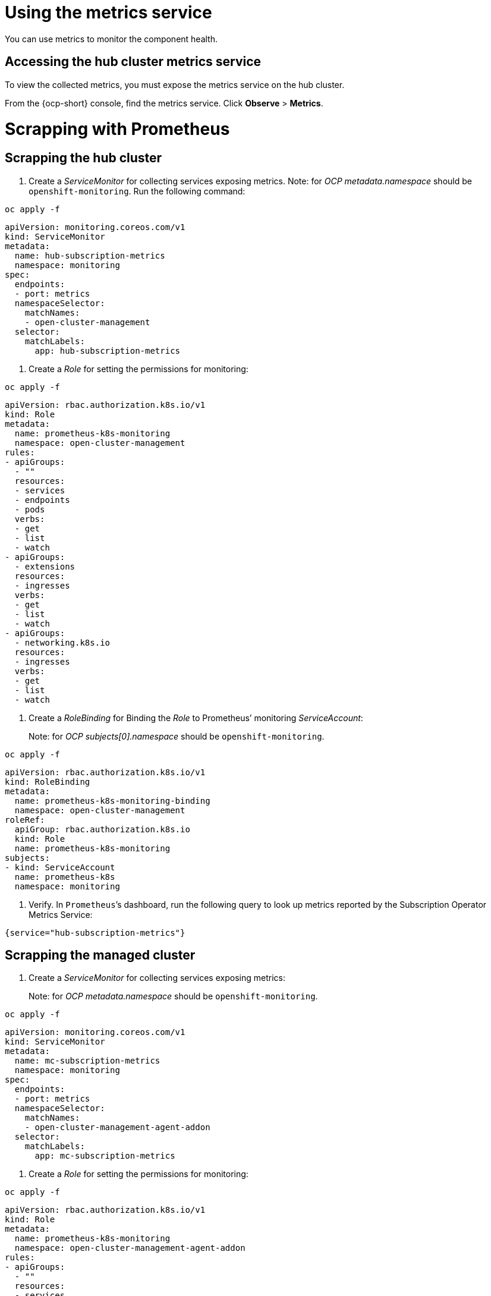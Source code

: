 [#metrics]
= Using the metrics service

You can use metrics to monitor the component health.

[#accessing-hub-metrics]
== Accessing the hub cluster metrics service

To view the collected metrics, you must expose the metrics service on the hub cluster.

From the {ocp-short} console, find the metrics service. Click *Observe* > *Metrics*.

[#scrapping-prometheus]
= Scrapping with Prometheus

//need a description here, why they user wants to do this.

[#scrapping-hub]
== Scrapping the hub cluster

//need a description here, why they user wants to do this.

. Create a _ServiceMonitor_ for collecting services exposing metrics. Note: for _OCP_ _metadata.namespace_ should be `+openshift-monitoring+`. Run the following command:

----
oc apply -f
----

[source,yaml]
----
apiVersion: monitoring.coreos.com/v1
kind: ServiceMonitor
metadata:
  name: hub-subscription-metrics
  namespace: monitoring
spec:
  endpoints:
  - port: metrics
  namespaceSelector:
    matchNames:
    - open-cluster-management
  selector:
    matchLabels:
      app: hub-subscription-metrics
----

. Create a _Role_ for setting the permissions for monitoring:

----
oc apply -f
----

[source,yaml]
----
apiVersion: rbac.authorization.k8s.io/v1
kind: Role
metadata:
  name: prometheus-k8s-monitoring
  namespace: open-cluster-management
rules:
- apiGroups:
  - ""
  resources:
  - services
  - endpoints
  - pods
  verbs:
  - get
  - list
  - watch
- apiGroups:
  - extensions
  resources:
  - ingresses
  verbs:
  - get
  - list
  - watch
- apiGroups:
  - networking.k8s.io
  resources:
  - ingresses
  verbs:
  - get
  - list
  - watch
----

. Create a _RoleBinding_ for Binding the _Role_ to Prometheus’ monitoring
_ServiceAccount_:

____
Note: for _OCP_ _subjects[0].namespace_ should be
`+openshift-monitoring+`.
____

----
oc apply -f
----

[source,yaml]
----
apiVersion: rbac.authorization.k8s.io/v1
kind: RoleBinding
metadata:
  name: prometheus-k8s-monitoring-binding
  namespace: open-cluster-management
roleRef:
  apiGroup: rbac.authorization.k8s.io
  kind: Role
  name: prometheus-k8s-monitoring
subjects:
- kind: ServiceAccount
  name: prometheus-k8s
  namespace: monitoring
----

. Verify. In `+Prometheus+`’s dashboard, run the following query to look up
metrics reported by the Subscription Operator Metrics Service:

----
{service="hub-subscription-metrics"}
----

[#scrapping-managed]
== Scrapping the managed cluster

. Create a _ServiceMonitor_ for collecting services exposing metrics:

____
Note: for _OCP_ _metadata.namespace_ should be `+openshift-monitoring+`.
____

----
oc apply -f
----

[source,yaml]
----
apiVersion: monitoring.coreos.com/v1
kind: ServiceMonitor
metadata:
  name: mc-subscription-metrics
  namespace: monitoring
spec:
  endpoints:
  - port: metrics
  namespaceSelector:
    matchNames:
    - open-cluster-management-agent-addon
  selector:
    matchLabels:
      app: mc-subscription-metrics
----

. Create a _Role_ for setting the permissions for monitoring:

----
oc apply -f
----

[source,yaml]
----
apiVersion: rbac.authorization.k8s.io/v1
kind: Role
metadata:
  name: prometheus-k8s-monitoring
  namespace: open-cluster-management-agent-addon
rules:
- apiGroups:
  - ""
  resources:
  - services
  - endpoints
  - pods
  verbs:
  - get
  - list
  - watch
- apiGroups:
  - extensions
  resources:
  - ingresses
  verbs:
  - get
  - list
  - watch
- apiGroups:
  - networking.k8s.io
  resources:
  - ingresses
  verbs:
  - get
  - list
  - watch
----

. Create a _RoleBinding_ for Binding the _Role_ to Prometheus’ monitoring
_ServiceAccount_:

____
Note: for _OCP_ _subjects[0].namespace_ should be
`+openshift-monitoring+`.
____

----
oc apply -f
----

[source,yaml]
----
apiVersion: rbac.authorization.k8s.io/v1
kind: RoleBinding
metadata:
  name: prometheus-k8s-monitoring-binding
  namespace: open-cluster-management-agent-addon
roleRef:
  apiGroup: rbac.authorization.k8s.io
  kind: Role
  name: prometheus-k8s-monitoring
subjects:
- kind: ServiceAccount
  name: prometheus-k8s
  namespace: monitoring
----

. Verify In `+Prometheus+`’s dashboard, run the following query to look up
metrics reported by the Subscription Operator Metrics Service:

----
{service="mc-subscription-metrics"}
----

[#scrapping-standalone]
== Scrapping the standalone cluster

. Create a _ServiceMonitor_ for collecting services exposing metrics:

____
Note: for _OCP_ _metadata.namespace_ should be `+openshift-monitoring+`.
____


[source,yaml]
----
apiVersion: monitoring.coreos.com/v1
kind: ServiceMonitor
metadata:
  name: standalone-subscription-metrics
  namespace: monitoring
spec:
  endpoints:
  - port: metrics
  namespaceSelector:
    matchNames:
    - open-cluster-management
  selector:
    matchLabels:
      app: standalone-subscription-metrics
----

. Create a _Role_ for setting the permissions for monitoring:

----
oc apply -f
----

[source,yaml]
----
apiVersion: rbac.authorization.k8s.io/v1
kind: Role
metadata:
  name: prometheus-k8s-monitoring
  namespace: open-cluster-management
rules:
- apiGroups:
  - ""
  resources:
  - services
  - endpoints
  - pods
  verbs:
  - get
  - list
  - watch
- apiGroups:
  - extensions
  resources:
  - ingresses
  verbs:
  - get
  - list
  - watch
- apiGroups:
  - networking.k8s.io
  resources:
  - ingresses
  verbs:
  - get
  - list
  - watch
EOF
----

. Create a _RoleBinding_ for Binding the _Role_ to Prometheus’ monitoring
_ServiceAccount_:

____
Note: for _OCP_ _subjects[0].namespace_ should be
`+openshift-monitoring+`.
____

----
oc apply -f
----

[source,yaml]
----
apiVersion: rbac.authorization.k8s.io/v1
kind: RoleBinding
metadata:
  name: prometheus-k8s-monitoring-binding
  namespace: open-cluster-management
roleRef:
  apiGroup: rbac.authorization.k8s.io
  kind: Role
  name: prometheus-k8s-monitoring
subjects:
- kind: ServiceAccount
  name: prometheus-k8s
  namespace: monitoring
----

. Verify which metrics are reported by the Subscription Operator Metrics Service from the _Prometheus_ dashboard. Run the following command:

----
{service="standalone-subscription-metrics"}
----
